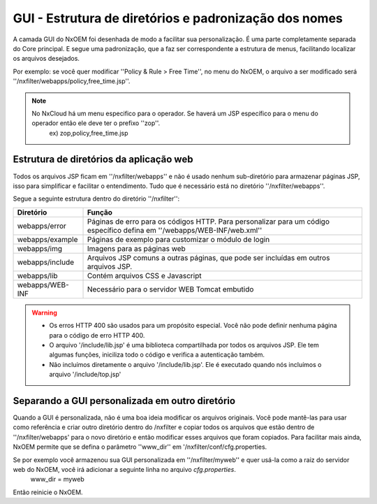 *******************************************************
GUI - Estrutura de diretórios e padronização dos nomes
*******************************************************

A camada GUI do NxOEM foi desenhada de modo a facilitar sua personalização. É uma parte completamente separada do Core principal. E segue uma padronização, que a faz ser correspondente a estrutura de menus, facilitando localizar os arquivos desejados.

Por exemplo: se você quer modificar ''Policy & Rule > Free Time'', no menu do NxOEM, o arquivo a ser modificado será ''/nxfilter/webapps/policy,free_time.jsp''.

.. note::
  
   No NxCloud há um menu especifico para o operador. Se haverá um JSP específico para o menu do operador então ele deve ter o prefixo ''zop''.
    ex) zop,policy,free_time.jsp

Estrutura de diretórios da aplicação web
-----------------------------------------

Todos os arquivos JSP ficam em ''/nxfilter/webapps'' e não é usado nenhum sub-diretório para armazenar páginas JSP, isso para simplificar e facilitar o entendimento. Tudo que é necessário está no diretório ''/nxfilter/webapps''.

Segue a seguinte estrutura dentro do diretório ''/nxfilter'':

+-------------------+--------------------------------------------------------------------------------------------------------------------------+
|   Diretório       |              Função                                                                                                      |
+============+======+==========================================================================================================================+
| webapps/error     | Páginas de erro para os códigos HTTP. Para personalizar para um código específico defina em ''/webapps/WEB-INF/web.xml'' |
+-------------------+--------------------------------------------------------------------------------------------------------------------------+
| webapps/example   | Páginas de exemplo para customizar o módulo de login                                                                     |
+-------------------+--------------------------------------------------------------------------------------------------------------------------+
| webapps/img       | Imagens para as páginas web                    			                                                       |
+-------------------+--------------------------------------------------------------------------------------------------------------------------+
| webapps/include   | Arquivos JSP comuns a outras páginas, que pode ser incluídas em outros arquivos JSP. 				       |
+-------------------+--------------------------------------------------------------------------------------------------------------------------+
| webapps/lib       | Contém arquivos CSS e Javascript                                                                                         |
+-------------------+--------------------------------------------------------------------------------------------------------------------------+
| webapps/WEB-INF   | Necessário para o servidor WEB Tomcat embutido                                                                           |
+-------------------+--------------------------------------------------------------------------------------------------------------------------+

.. warning::
 
 - Os erros HTTP 400 são usados para um propósito especial. Você não pode definir nenhuma página para o código de erro HTTP 400.

 - O arquivo '/include/lib.jsp' é uma biblioteca compartilhada por todos os arquivos JSP. Ele tem algumas funções, iniciliza todo o código e verifica a autenticação também.

 - Não incluímos diretamente o arquivo '/include/lib.jsp'. Ele é executado quando nós incluímos o arquivo '/include/top.jsp'


Separando a GUI personalizada em outro diretório
------------------------------------------------

Quando a GUI é personalizada, não é uma boa ideia modificar os arquivos originais. Você pode mantê-las para usar como referência e criar outro diretório dentro do /nxfilter e copiar todos os arquivos que estão dentro de ''/nxfilter/webapps' para o novo diretório e então modificar esses arquivos que foram copiados. Para facilitar mais ainda, NxOEM permite que se defina o parâmetro ''www_dir'' em '/nxfilter/conf/cfg.properties.

Se por exemplo você armazenou sua GUI personalizada em ''/nxfilter/myweb'' e quer usá-la como a raiz do servidor web do NxOEM, você irá adicionar a seguinte linha no arquivo `cfg.properties`.
    www_dir = myweb

Então reinicie o NxOEM.
